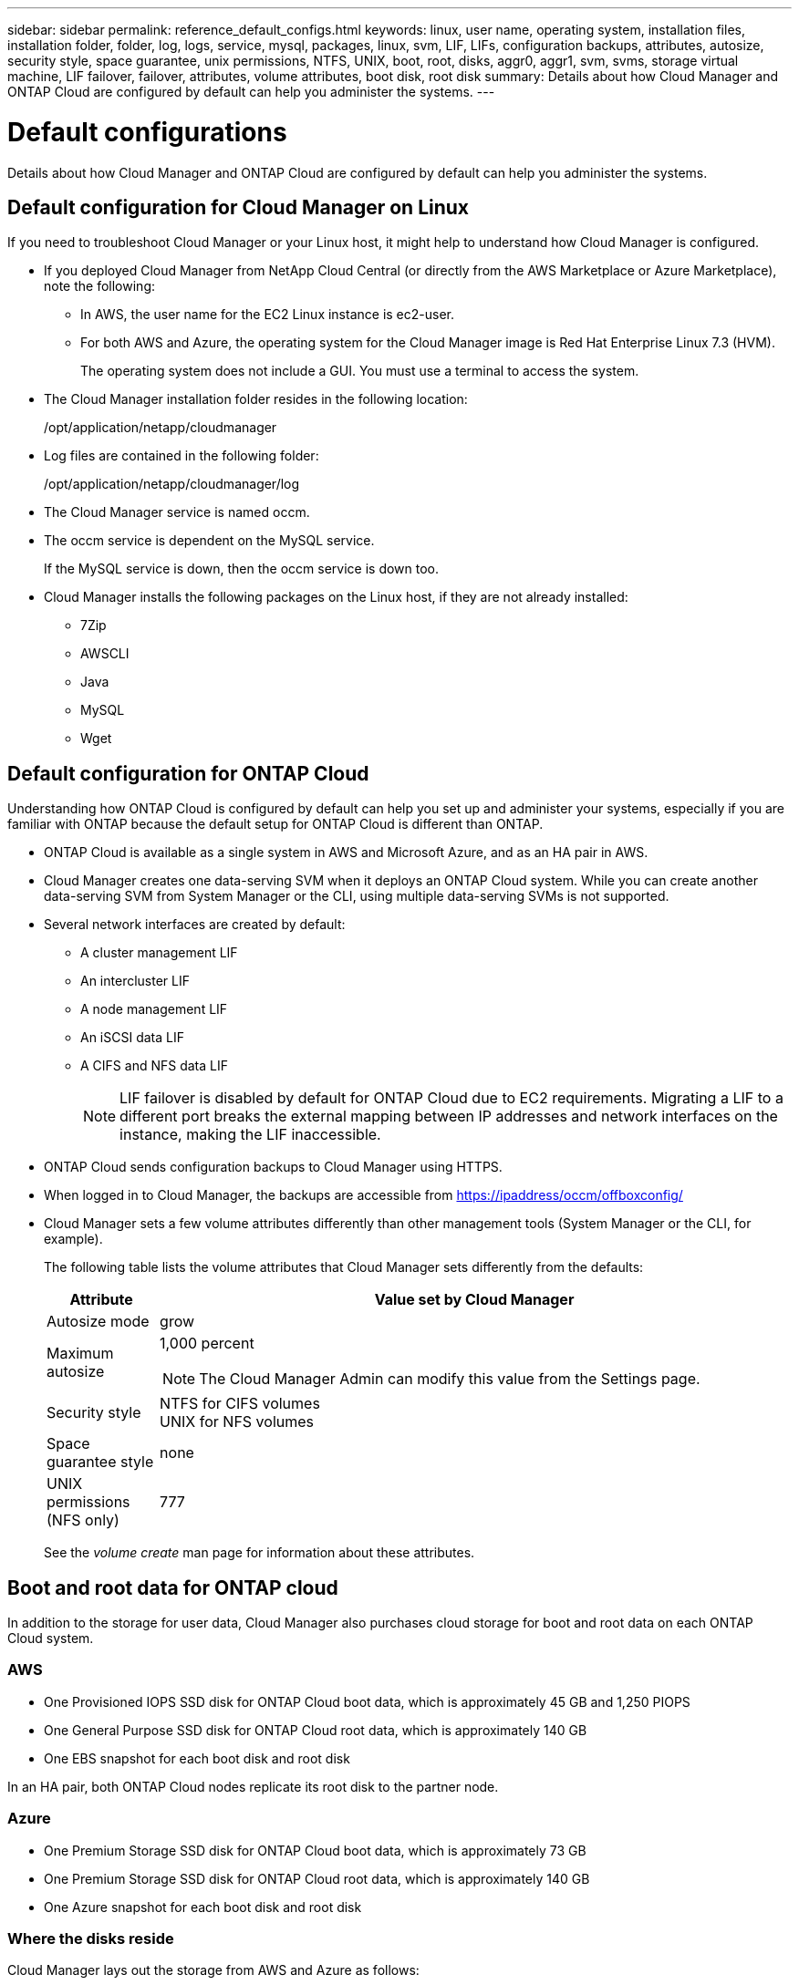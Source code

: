 ---
sidebar: sidebar
permalink: reference_default_configs.html
keywords: linux, user name, operating system, installation files, installation folder, folder, log, logs, service, mysql, packages, linux,  svm, LIF, LIFs, configuration backups, attributes, autosize, security style, space guarantee, unix permissions, NTFS, UNIX, boot, root, disks, aggr0, aggr1, svm, svms, storage virtual machine, LIF failover, failover, attributes, volume attributes, boot disk, root disk
summary: Details about how Cloud Manager and ONTAP Cloud are configured by default can help you administer the systems.
---

= Default configurations
:toc: macro
:hardbreaks:
:toclevels: 1
:nofooter:
:icons: font
:linkattrs:
:imagesdir: ./media/

[.lead]

Details about how Cloud Manager and ONTAP Cloud are configured by default can help you administer the systems.

toc::[]

== Default configuration for Cloud Manager on Linux

If you need to troubleshoot Cloud Manager or your Linux host, it might help to understand how Cloud Manager is configured.

* If you deployed Cloud Manager from NetApp Cloud Central (or directly from the AWS Marketplace or Azure Marketplace), note the following:

** In AWS, the user name for the EC2 Linux instance is ec2-user.

** For both AWS and Azure, the operating system for the Cloud Manager image is Red Hat Enterprise Linux 7.3 (HVM).
+
The operating system does not include a GUI. You must use a terminal to access the system.

* The Cloud Manager installation folder resides in the following location:
+
/opt/application/netapp/cloudmanager

* Log files are contained in the following folder:
+
/opt/application/netapp/cloudmanager/log

* The Cloud Manager service is named occm.

* The occm service is dependent on the MySQL service.
+
If the MySQL service is down, then the occm service is down too.

* Cloud Manager installs the following packages on the Linux host, if they are not already installed:
** 7Zip
** AWSCLI
** Java
** MySQL
** Wget

== Default configuration for ONTAP Cloud

Understanding how ONTAP Cloud is configured by default can help you set up and administer your systems, especially if you are familiar with ONTAP because the default setup for ONTAP Cloud is different than ONTAP.

* ONTAP Cloud is available as a single system in AWS and Microsoft Azure, and as an HA pair in AWS.

* Cloud Manager creates one data-serving SVM when it deploys an ONTAP Cloud system. While you can create another data-serving SVM from System Manager or the CLI, using multiple data-serving SVMs is not supported.

* Several network interfaces are created by default:
** A cluster management LIF
** An intercluster LIF
** A node management LIF
** An iSCSI data LIF
** A CIFS and NFS data LIF
+
NOTE: LIF failover is disabled by default for ONTAP Cloud due to EC2 requirements. Migrating a LIF to a different port breaks the external mapping between IP addresses and network interfaces on the instance, making the LIF inaccessible.

* ONTAP Cloud sends configuration backups to Cloud Manager using HTTPS.

* When logged in to Cloud Manager, the backups are accessible from https://ipaddress/occm/offboxconfig/

* Cloud Manager sets a few volume attributes differently than other management tools (System Manager or the CLI, for example).
+
The following table lists the volume attributes that Cloud Manager sets differently from the defaults:
+
[cols=2*,options="header",cols="15,85"]
|===

| Attribute
| Value set by Cloud Manager

| Autosize mode |	grow
| Maximum autosize
a| 1,000 percent

NOTE: The Cloud Manager Admin can modify this value from the Settings page.

| Security style |	NTFS for CIFS volumes
UNIX for NFS volumes
| Space guarantee style |	none
| UNIX permissions (NFS only) |	777

|===
+
See the _volume create_ man page for information about these attributes.

== Boot and root data for ONTAP cloud

In addition to the storage for user data, Cloud Manager also purchases cloud storage for boot and root data on each ONTAP Cloud system.

=== AWS

* One Provisioned IOPS SSD disk for ONTAP Cloud boot data, which is approximately 45 GB and 1,250 PIOPS

* One General Purpose SSD disk for ONTAP Cloud root data, which is approximately 140 GB

* One EBS snapshot for each boot disk and root disk

In an HA pair, both ONTAP Cloud nodes replicate its root disk to the partner node.

=== Azure

* One Premium Storage SSD disk for ONTAP Cloud boot data, which is approximately 73 GB

* One Premium Storage SSD disk for ONTAP Cloud root data, which is approximately 140 GB

* One Azure snapshot for each boot disk and root disk

=== Where the disks reside

Cloud Manager lays out the storage from AWS and Azure as follows:

* Boot data resides on a disk attached to the EC2 instance or Azure virtual machine.
+
This disk, which contains the boot image, is not available to ONTAP Cloud.

* Root data, which contains the system configuration and logs, resides in aggr0.

* The storage virtual machine (SVM) root volume resides in aggr1.

* Data volumes also reside in aggr1.
